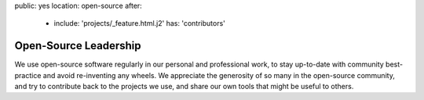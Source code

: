 public: yes
location: open-source
after:
  - include: 'projects/_feature.html.j2'
    has: 'contributors'


Open-Source Leadership
======================

We use open-source software regularly
in our personal and professional work,
to stay up-to-date with community best-practice
and avoid re-inventing any wheels.
We appreciate the generosity of so many in the open-source community,
and try to contribute back to the projects we use,
and share our own tools that might be useful to others.

